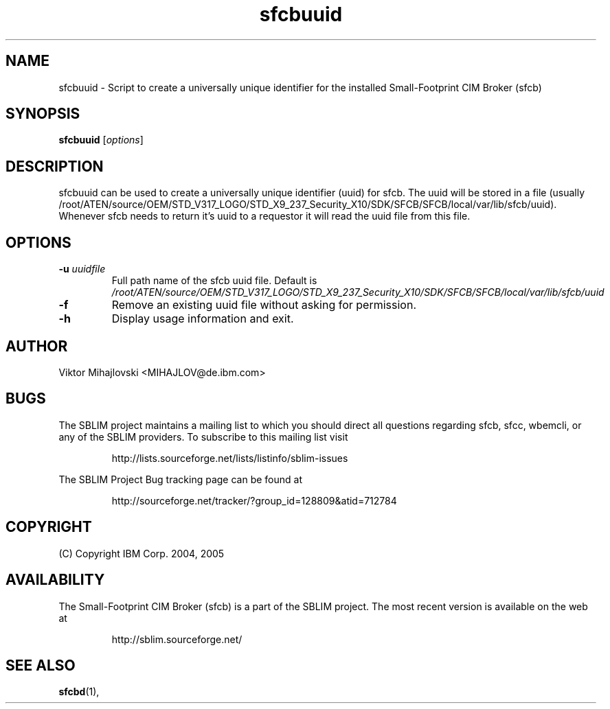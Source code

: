 .ig
(C) Copyright IBM Corp. 2004, 2005
                                                                                
Permission is granted to make and distribute verbatim copies of
this manual provided the copyright notice and this permission notice
are preserved on all copies.
                                                                                
Permission is granted to copy and distribute modified versions of this
manual under the conditions for verbatim copying, provided that the
entire resulting derived work is distributed under the terms of a
permission notice identical to this one.
..

.TH sfcbuuid 1 "August 2005" "sfcbuuid Version 1.3.2"
.SH NAME
sfcbuuid \- Script to create a universally unique identifier for
the installed Small-Footprint CIM Broker (sfcb)
.SH SYNOPSIS
.B sfcbuuid
[\fIoptions\fR]
.SH DESCRIPTION
sfcbuuid can be used to create a universally unique identifier (uuid) for
sfcb. The uuid will be stored in a file (usually /root/ATEN/source/OEM/STD_V317_LOGO/STD_X9_237_Security_X10/SDK/SFCB/SFCB/local/var/lib/sfcb/uuid).
Whenever sfcb needs to return it's uuid to a requestor it will read
the uuid file from this file.
.SH OPTIONS
.TP
\fB\-u\fR \fIuuidfile
Full path name of the sfcb uuid file.
Default is \fI/root/ATEN/source/OEM/STD_V317_LOGO/STD_X9_237_Security_X10/SDK/SFCB/SFCB/local/var/lib/sfcb/uuid\fR
.TP
\fB\-f
Remove an existing uuid file without asking for permission.
.TP
\fB\-h
Display usage information and exit.
.SH AUTHOR
Viktor Mihajlovski <MIHAJLOV@de.ibm.com>
.SH BUGS
.PP
The SBLIM project maintains a mailing list to which you should direct all
questions regarding sfcb, sfcc, wbemcli, or any of the SBLIM providers.
To subscribe to this mailing list visit
.IP
http://lists.sourceforge.net/lists/listinfo/sblim-issues
.PP
The SBLIM Project Bug tracking page can be found at
.IP
http://sourceforge.net/tracker/?group_id=128809&atid=712784
.SH COPYRIGHT
(C) Copyright IBM Corp. 2004, 2005
.SH AVAILABILITY
The Small-Footprint CIM Broker (sfcb) is a part of the SBLIM project.
The most recent version is available on the web at
.IP
http://sblim.sourceforge.net/
.SH "SEE ALSO"
.BR sfcbd (1),


